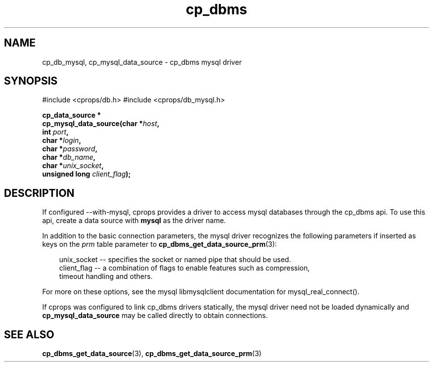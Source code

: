 .TH "cp_dbms" 3 "MARCH 2006" "libcprops" "cp_dbms"
.SH NAME
cp_db_mysql, cp_mysql_data_source \- cp_dbms mysql driver 
.SH SYNOPSIS
#include <cprops/db.h>
#include <cprops/db_mysql.h>

.BI "cp_data_source *
.ti +5n
.BI "cp_mysql_data_source(char *" host ", 
.ti +26n
.BI "int " port ", 
.ti +26n
.BI "char *" login ", 
.ti +26n
.BI "char *" password ", 
.ti +26n
.BI "char *" db_name ", 
.ti +26n
.BI "char *" unix_socket ", 
.ti +26n
.BI "unsigned long " client_flag ");
.SH DESCRIPTION
If configured --with-mysql, cprops provides a driver to access mysql databases 
through the cp_dbms api. To use this api, create a data source
with 
.B "mysql"
as the driver name. 
.sp
In addition to the basic connection parameters, the mysql driver recognizes
the following parameters if inserted as keys on the 
.I prm
table parameter to  
.BR cp_dbms_get_data_source_prm (3):
.sp

.RS +3n
.nf
unix_socket  --  specifies the socket or named pipe that should be used.
client_flag  --  a combination of flags to enable features such as compression,
                 timeout handling and others.
.fi
.RE

For more on these options, see the mysql libmysqlclient documentation for 
mysql_real_connect(). 
.sp
If cprops was configured to link cp_dbms drivers statically, 
the mysql driver need not be loaded dynamically and 
.B cp_mysql_data_source
may be called directly to obtain connections.
.SH SEE ALSO
.BR cp_dbms_get_data_source (3),
.BR cp_dbms_get_data_source_prm (3)
